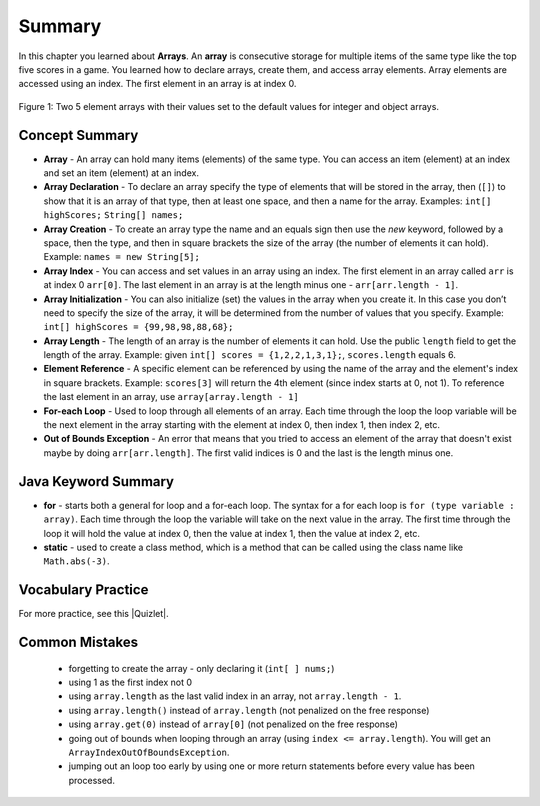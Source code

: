 Summary
----------

In this chapter you learned about **Arrays**.  An **array** is consecutive storage for multiple items of the same type like the top five scores in a game.  You learned how to declare arrays, create them, and access array elements.  Array elements are accessed using an index.  The first element in an array is at index 0.

.. figure:: Figures/arrayIndicies.png
    :width: 200px
    :align: center
    :figclass: align-center

    Figure 1: Two 5 element arrays with their values set to the default values for integer and object arrays.

Concept Summary
=================

- **Array** - An array can hold many items (elements) of the same type.  You can access an item (element) at an index and set an item (element) at an index.
- **Array Declaration** - To declare an array specify the type of elements that will be stored in the array, then (``[]``) to show that it is an array of that type, then at least one space, and then a name for the array. Examples:  ``int[] highScores;``  ``String[] names;``
- **Array Creation** - To create an array type the name and an equals sign then use the *new* keyword, followed by a space, then the type, and then in square brackets the size of the array (the number of elements it can hold). Example:   ``names = new String[5];``
- **Array Index** - You can access and set values in an array using an index.  The first element in an array called ``arr`` is at index 0 ``arr[0]``.  The last element in an array is at the length minus one - ``arr[arr.length - 1]``.
- **Array Initialization** - You can also initialize (set) the values in the array when you create it. In this case you don’t need to specify the size of the array, it will be determined from the number of values that you specify. Example: ``int[] highScores = {99,98,98,88,68};``
- **Array Length** - The length of an array is the number of elements it can hold. Use the public ``length`` field to get the length of the array. Example: given ``int[] scores = {1,2,2,1,3,1};``, ``scores.length`` equals 6.
- **Element Reference** - A specific element can be referenced by using the name of the array and the element's index in square brackets. Example: ``scores[3]`` will return the 4th element (since index starts at 0, not 1). To reference the last element in an array, use ``array[array.length - 1]``
- **For-each Loop** - Used to loop through all elements of an array.  Each time through the loop the loop variable will be the next element in the array starting with the element at index 0, then index 1, then index 2, etc.
- **Out of Bounds Exception** - An error that means that you tried to access an element of the array that doesn't exist maybe by doing ``arr[arr.length]``.  The first valid indices is 0 and the last is the length minus one.


Java Keyword Summary
=========================

- **for** - starts both a general for loop and a for-each loop.  The syntax for a for each loop is ``for (type variable : array)``.  Each time through the loop the variable will take on the next value in the array.  The first time through the loop it will hold the value at index 0, then the value at index 1, then the value at index 2, etc.  
- **static** - used to create a class method, which is a method that can be called using the class name like ``Math.abs(-3)``.  

Vocabulary Practice
=====================

.. dragndrop:: ch7_match_1
    :feedback: Review the summaries above.
    :match_1: The index of the last element|||length - 1
    :match_2: The number of elements in the array|||length
    :match_3: The index of the first element|||0
    :match_4: The index of the second element|||1
    
    Drag the item from the left and drop it on its corresponding answer on the right.  Click the "Check Me" button to see if you are correct.
    
.. dragndrop:: ch7_match_2
    :feedback: Review the summaries above.
    :match_1: Declare an integer array named nums|||int[] nums;
    :match_2: Declare and create a String array named list1 that can hold 3 elements|||String[] list1 = new String[3];
    :match_3: Initialize an array of integers named nums to contain the first 3 whole numbers|||int[] nums = {1,2,3};
    :match_4: Initialize a String array named list1 to contain the first 3 letters of the alphabet as separate strings|||String[] list1 = {"a", "b", "c"};
    
    Drag the description from the left and drop it on the correct code on the right.  Click the "Check Me" button to see if you are correct.

.. |Quizlet| raw:: html

   <a href="https://quizlet.com/434081272/cs-awesome-unit-6-vocabulary-flash-cards/" target="_blank" style="text-decoration:underline">Quizlet</a>


For more practice, see this |Quizlet|.
  
Common Mistakes
===============

  -  forgetting to create the array - only declaring it (``int[ ] nums;``)
  -  using 1 as the first index not 0
  -  using ``array.length`` as the last valid index in an array, not ``array.length - 1``.
  -  using ``array.length()`` instead of ``array.length`` (not penalized on the free response)
  -  using ``array.get(0)`` instead of ``array[0]`` (not penalized on the free response)
  -  going out of bounds when looping through an array  (using ``index <= array.length``).  You will get an ``ArrayIndexOutOfBoundsException``.  
  -  jumping out an loop too early by using one or more return statements before every value has been processed.  